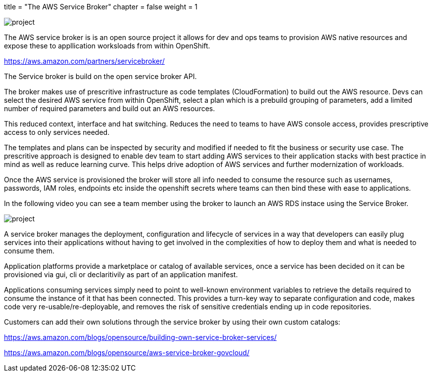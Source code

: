 +++
title = "The AWS Service Broker"
chapter = false
weight = 1
+++


:imagesdir: /images

image::SB.gif[project]

The AWS service broker is is an open source project it allows for dev and ops teams to provision AWS native resources and expose these to appllication worksloads from within OpenShift.

https://aws.amazon.com/partners/servicebroker/

The Service broker is build on the open service broker API.

The broker makes use of prescritive infrastructure as code templates (CloudFormation) to build out the AWS resource.
Devs can select the desired AWS service from within OpenShift, select a plan which is a prebuild grouping of parameters, add a limited number of required parameters and build out an AWS resources. 

This reduced context, interface and hat switching. 
Reduces the need to teams to have AWS console access, provides prescriptive access to only services needed. 

The templates and plans can be inspected by security and modified if needed to fit the business or security use case.
The prescritive approach is designed to enable dev team to start adding AWS services to their application stacks with best practice in mind as well as reduce learning curve. This helps drive adoption of AWS services and further modernization of workloads.

Once the AWS service is provisioned the broker will store all info needed to consume the resource such as usernames, passwords, IAM roles, endpoints etc inside the openshift secrets where teams can then bind these with ease to applications.

In the following video you can see a team member using the broker to launch an AWS RDS instace using the Service Broker.

image::SBrdsdemo.gif[project]

A service broker manages the deployment, configuration and lifecycle of services in a way that developers can easily plug services into their applications without having to get involved in the complexities of how to deploy them and what is needed to consume them. 

Application platforms provide a marketplace or catalog of available services, once a service has been decided on it can be provisioned via gui, cli or declaritivily as part of an application manifest.

Applications consuming services simply need to point to well-known environment variables to retrieve the details required to consume the instance of it that has been connected. This provides a turn-key way to separate configuration and code, makes code very re-usable/re-deployable, and removes the risk of sensitive credentials ending up in code repositories.


Customers can add their own solutions through the service broker by using their own custom catalogs:

https://aws.amazon.com/blogs/opensource/building-own-service-broker-services/

https://aws.amazon.com/blogs/opensource/aws-service-broker-govcloud/




